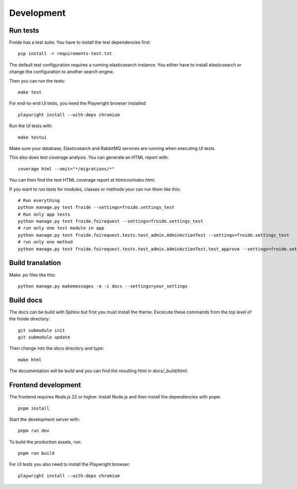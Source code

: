 Development
===========

Run tests
---------

Froide has a test suite. You have to install the test dependencies first::

    pip install -r requirements-test.txt

The default test configuration requires a running elasticsearch instance.
You either have to install elasticsearch or change the configuration to
another search engine.

Then you can run the tests::

    make test

For end-to-end UI tests, you need the Playwright browser installed::

    playwright install --with-deps chromium

Run the UI tests with::

    make testui

Make sure your database, Elasticsearch and RabbitMQ services are running
when executing UI tests.

This also does test coverage analysis. You can generate an HTML report with::

  coverage html --omit="*/migrations/*"

You can then find the test HTML coverage report at `htmlcov/index.html`.

If you want to run tests for modules, classes or methods your can run them like this::

  # Run everything
  python manage.py test froide --settings=froide.settings_test
  # Run only app tests
  python manage.py test froide.foirequest --settings=froide.settings_test
  # run only one test module in app
  python manage.py test froide.foirequest.tests.test_admin.AdminActionTest --settings=froide.settings_test
  # run only one method
  python manage.py test froide.foirequest.tests.test_admin.AdminActionTest.test_approve --settings=froide.settings_test



Build translation
-----------------

Make .po files like this::

    python manage.py makemessages -a -i docs --settings=your_settings


Build docs
----------

The docs can be build with Sphinx but first you must install the theme.
Excecute these commands from the top level of the froide directory::

  git submodule init
  git submodule update

Then change into the `docs` directory and type::

  make html

The documentation will be build and you can find the resulting html in `docs/_build/html`.

Frontend development
--------------------

The frontend requires `Node.js` 22 or higher. Install Node.js and then install
the dependencies with ``pnpm``::

    pnpm install

Start the development server with::

    pnpm run dev

To build the production assets, run::

    pnpm run build

For UI tests you also need to install the Playwright browser::

    playwright install --with-deps chromium
